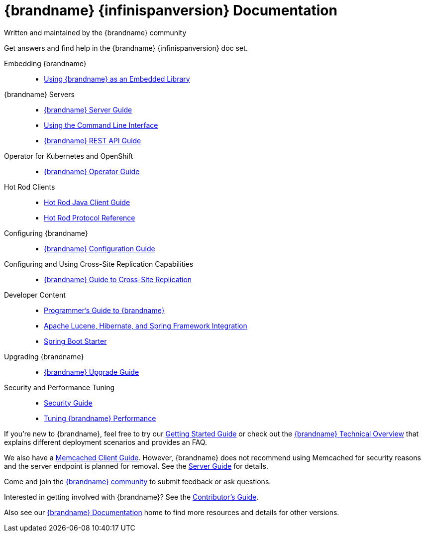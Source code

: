 = {brandname} {infinispanversion} Documentation
Written and maintained by the {brandname} community
:icons: font

Get answers and find help in the {brandname} {infinispanversion} doc set.

Embedding {brandname}::

* link:titles/embedding/embedding.html[Using {brandname} as an Embedded Library]

{brandname} Servers::

* link:titles/server/server.html[{brandname} Server Guide]
* link:titles/cli/cli.html[Using the Command Line Interface]
* link:titles/rest/rest.html[{brandname} REST API Guide]

Operator for Kubernetes and OpenShift::

* link:https://infinispan.org/infinispan-operator/master/operator.html[{brandname} Operator Guide]

Hot Rod Clients::

* link:titles/hotrod_java/hotrod_java.html[Hot Rod Java Client Guide]
* link:titles/hotrod_protocol/hotrod_protocol.html[Hot Rod Protocol Reference]

Configuring {brandname}::

* link:titles/configuring/configuring.html[{brandname} Configuration Guide]

Configuring and Using Cross-Site Replication Capabilities::

* link:titles/xsite/xsite.html[{brandname} Guide to Cross-Site Replication]

Developer Content::

* link:titles/developing/developing.html[Programmer's Guide to {brandname}]
* link:titles/integrating/integrating.html[Apache Lucene, Hibernate, and Spring Framework Integration]
* link:https://infinispan.org/infinispan-spring-boot/master/spring_boot_starter.html[Spring Boot Starter]

Upgrading {brandname}::

* link:titles/upgrading/upgrading.html[{brandname} Upgrade Guide]

Security and Performance Tuning::

* link:titles/security/security.html[Security Guide]
* link:titles/tuning/tuning.html[Tuning {brandname} Performance]

If you're new to {brandname}, feel free to try our link:titles/getting_started/getting_started.html[Getting Started Guide] or check out the link:titles/overview/overview.html[{brandname} Technical Overview] that explains different
deployment scenarios and provides an FAQ.

We also have a link:titles/memcached/memcached.html[Memcached Client Guide].
However, {brandname} does not recommend using Memcached for security reasons and
the server endpoint is planned for removal. See the link:titles/server/server.html[Server Guide] for details.

Come and join the link:http://www.infinispan.org/community[{brandname} community] to submit feedback or ask questions.

Interested in getting involved with {brandname}? See the link:titles/contributing/contributing.html[Contributor's Guide].

Also see our link:http://www.infinispan.org/documentation[{brandname} Documentation] home to find more resources and details for other versions.
